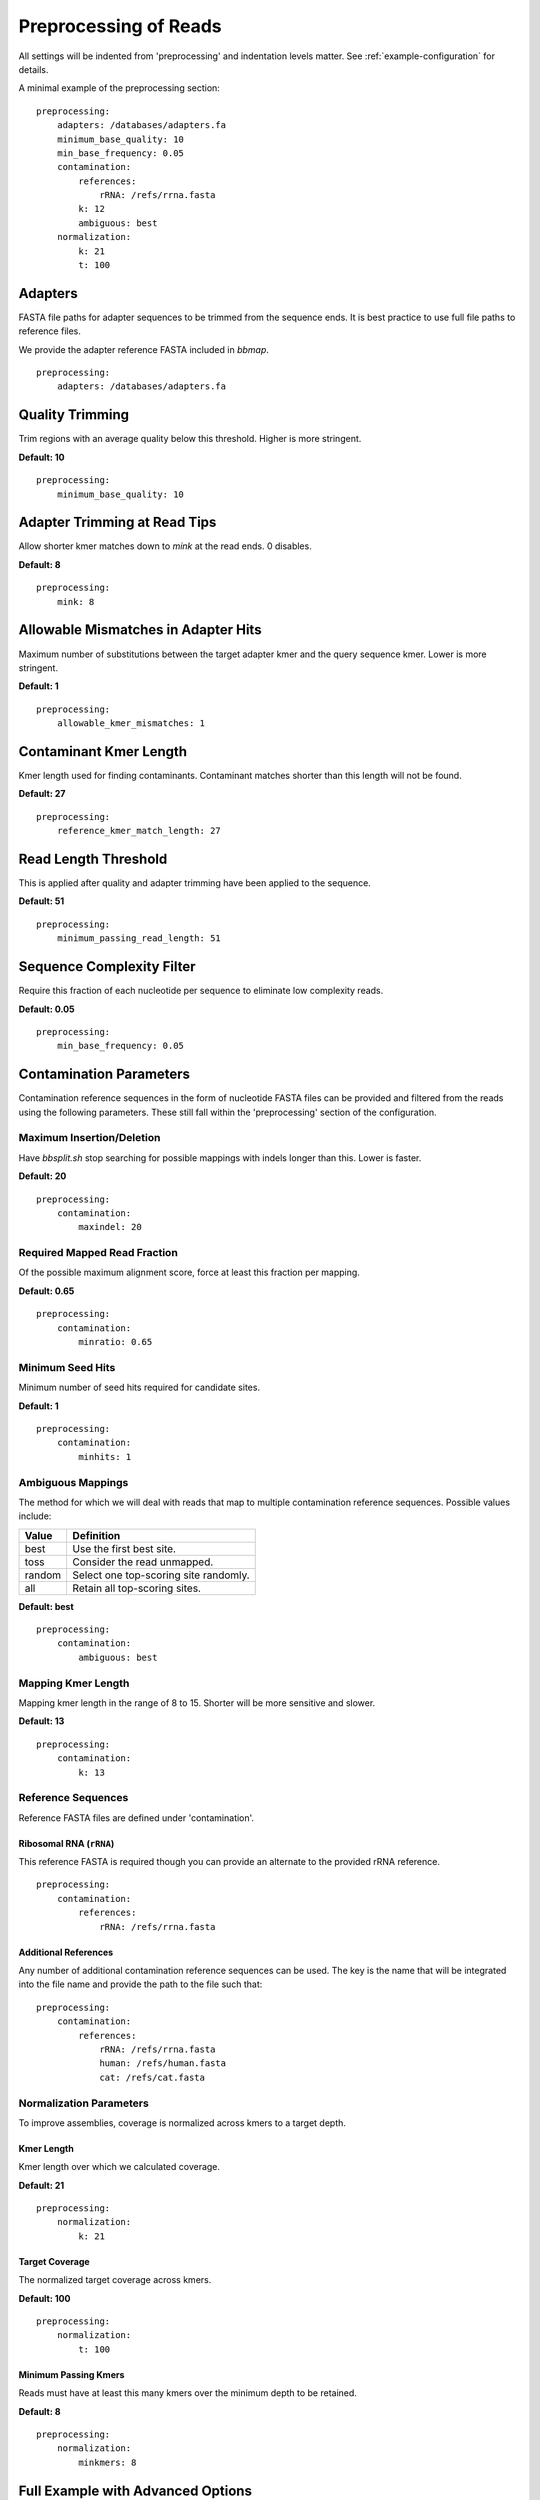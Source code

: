 Preprocessing of Reads
======================

All settings will be indented from 'preprocessing' and indentation levels
matter. See :ref:`example-configuration` for details.

A minimal example of the preprocessing section::

    preprocessing:
        adapters: /databases/adapters.fa
        minimum_base_quality: 10
        min_base_frequency: 0.05
        contamination:
            references:
                rRNA: /refs/rrna.fasta
            k: 12
            ambiguous: best
        normalization:
            k: 21
            t: 100


Adapters
--------

FASTA file paths for adapter sequences to be trimmed from the sequence ends.
It is best practice to use full file paths to reference files.

We provide the adapter reference FASTA included in `bbmap`.

::

    preprocessing:
        adapters: /databases/adapters.fa


Quality Trimming
----------------

Trim regions with an average quality below this threshold. Higher is more
stringent.

**Default: 10**

::

    preprocessing:
        minimum_base_quality: 10


Adapter Trimming at Read Tips
-----------------------------

Allow shorter kmer matches down to `mink` at the read ends. 0 disables.

**Default: 8**

::

    preprocessing:
        mink: 8


Allowable Mismatches in Adapter Hits
------------------------------------

Maximum number of substitutions between the target adapter kmer and the query
sequence kmer. Lower is more stringent.

**Default: 1**

::

    preprocessing:
        allowable_kmer_mismatches: 1


Contaminant Kmer Length
-----------------------

Kmer length used for finding contaminants. Contaminant matches shorter than
this length will not be found.

**Default: 27**

::

    preprocessing:
        reference_kmer_match_length: 27


Read Length Threshold
---------------------

This is applied after quality and adapter trimming have been applied to the
sequence.

**Default: 51**

::

    preprocessing:
        minimum_passing_read_length: 51


Sequence Complexity Filter
--------------------------

Require this fraction of each nucleotide per sequence to eliminate low
complexity reads.

**Default: 0.05**

::

    preprocessing:
        min_base_frequency: 0.05


Contamination Parameters
------------------------

Contamination reference sequences in the form of nucleotide FASTA files can be
provided and filtered from the reads using the following parameters. These
still fall within the 'preprocessing' section of the configuration.


Maximum Insertion/Deletion
``````````````````````````

Have `bbsplit.sh` stop searching for possible mappings with indels longer than
this. Lower is faster.

**Default: 20**

::

    preprocessing:
        contamination:
            maxindel: 20



Required Mapped Read Fraction
`````````````````````````````

Of the possible maximum alignment score, force at least this fraction per mapping.

**Default: 0.65**

::

    preprocessing:
        contamination:
            minratio: 0.65


Minimum Seed Hits
`````````````````

Minimum number of seed hits required for candidate sites.

**Default: 1**

::

    preprocessing:
        contamination:
            minhits: 1


Ambiguous Mappings
``````````````````

The method for which we will deal with reads that map to multiple
contamination reference sequences. Possible values include:

+--------+---------------------------------------+
| Value  | Definition                            |
+========+=======================================+
| best   | Use the first best site.              |
+--------+---------------------------------------+
| toss   | Consider the read unmapped.           |
+--------+---------------------------------------+
| random | Select one top-scoring site randomly. |
+--------+---------------------------------------+
| all    | Retain all top-scoring sites.         |
+--------+---------------------------------------+

**Default: best**

::

    preprocessing:
        contamination:
            ambiguous: best


Mapping Kmer Length
```````````````````

Mapping kmer length in the range of 8 to 15. Shorter will be more sensitive
and slower.

**Default: 13**

::

    preprocessing:
        contamination:
            k: 13


Reference Sequences
```````````````````

Reference FASTA files are defined under 'contamination'.


Ribosomal RNA (``rRNA``)
''''''''''''''''''''''''''''

This reference FASTA is required though you can provide an alternate to the
provided rRNA reference.

::

    preprocessing:
        contamination:
            references:
                rRNA: /refs/rrna.fasta


Additional References
'''''''''''''''''''''

Any number of additional contamination reference sequences can be used. The
key is the name that will be integrated into the file name and provide the
path to the file such that:

::

    preprocessing:
        contamination:
            references:
                rRNA: /refs/rrna.fasta
                human: /refs/human.fasta
                cat: /refs/cat.fasta


Normalization Parameters
````````````````````````

To improve assemblies, coverage is normalized across kmers to a target depth.


Kmer Length
'''''''''''

Kmer length over which we calculated coverage.

**Default: 21**

::

    preprocessing:
        normalization:
            k: 21


Target Coverage
'''''''''''''''

The normalized target coverage across kmers.

**Default: 100**

::

    preprocessing:
        normalization:
            t: 100


Minimum Passing Kmers
'''''''''''''''''''''

Reads must have at least this many kmers over the minimum depth to be retained.

**Default: 8**

::

    preprocessing:
        normalization:
            minkmers: 8


Full Example with Advanced Options
----------------------------------

::

    preprocessing:

        adapters: /pic/projects/mint/atlas_databases/adapters.fa
        mink: 8
        minimum_base_quality: 10
        allowable_kmer_mismatches: 1
        reference_kmer_match_length: 31
        minimum_passing_read_length: 51
        min_base_frequency: 0.05

        contamination:
            references:
                rRNA: /pic/projects/mint/atlas_databases/silva_rfam_all_rRNAs.fa
                phiX: /pic/projects/mint/atlas_databases/phiX174_virus.fa
            maxindel: 20
            minratio: 0.65
            k: 12
            minhits: 1
            ambiguous: best

        normalization:
            k: 21
            t: 100
            minkmers: 8
